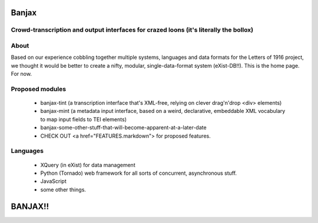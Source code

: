 Banjax
======

Crowd-transcription and output interfaces for crazed loons (it's literally the bollox)
--------------------------------------------------------------------------------------

About
-----
Based on our experience cobbling together multiple systems, languages and data formats for the Letters of 1916 project, we thought it would be better to create a nifty, modular, single-data-format system (eXist-DB!!). This is the home page. For now.

Proposed modules
----------------
	- banjax-tint (a transcription interface that's XML-free, relying on clever drag'n'drop <div> elements)
	- banjax-mint (a metadata input interface, based on a weird, declarative, embeddable XML vocabulary to map input fields to TEI elements)
	- banjax-some-other-stuff-that-will-become-apparent-at-a-later-date
	- CHECK OUT <a href="FEATURES.markdown"> for proposed features.

Languages
---------
	- XQuery (in eXist) for data management
	- Python (Tornado) web framework for all sorts of concurrent, asynchronous stuff.
	- JavaScript
	- some other things.

BANJAX!!
========